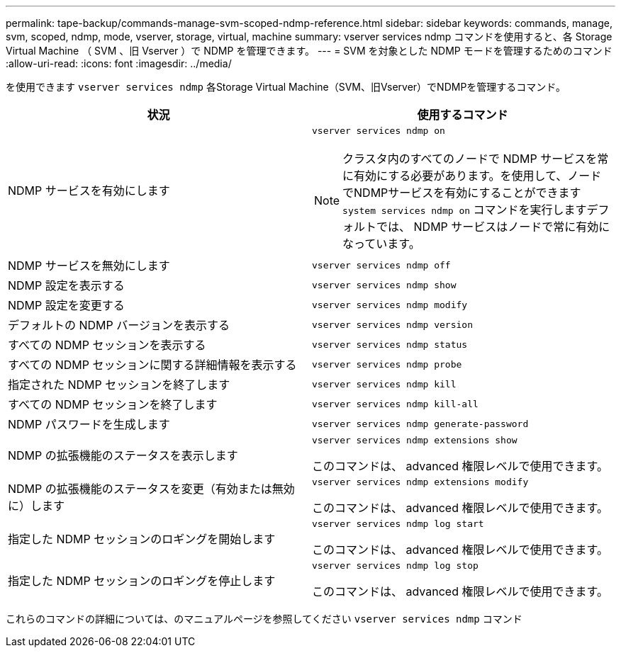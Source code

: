 ---
permalink: tape-backup/commands-manage-svm-scoped-ndmp-reference.html 
sidebar: sidebar 
keywords: commands, manage, svm, scoped, ndmp, mode, vserver, storage, virtual, machine 
summary: vserver services ndmp コマンドを使用すると、各 Storage Virtual Machine （ SVM 、旧 Vserver ）で NDMP を管理できます。 
---
= SVM を対象とした NDMP モードを管理するためのコマンド
:allow-uri-read: 
:icons: font
:imagesdir: ../media/


[role="lead"]
を使用できます `vserver services ndmp` 各Storage Virtual Machine（SVM、旧Vserver）でNDMPを管理するコマンド。

|===
| 状況 | 使用するコマンド 


 a| 
NDMP サービスを有効にします
 a| 
`vserver services ndmp on`

[NOTE]
====
クラスタ内のすべてのノードで NDMP サービスを常に有効にする必要があります。を使用して、ノードでNDMPサービスを有効にすることができます `system services ndmp on` コマンドを実行しますデフォルトでは、 NDMP サービスはノードで常に有効になっています。

====


 a| 
NDMP サービスを無効にします
 a| 
`vserver services ndmp off`



 a| 
NDMP 設定を表示する
 a| 
`vserver services ndmp show`



 a| 
NDMP 設定を変更する
 a| 
`vserver services ndmp modify`



 a| 
デフォルトの NDMP バージョンを表示する
 a| 
`vserver services ndmp version`



 a| 
すべての NDMP セッションを表示する
 a| 
`vserver services ndmp status`



 a| 
すべての NDMP セッションに関する詳細情報を表示する
 a| 
`vserver services ndmp probe`



 a| 
指定された NDMP セッションを終了します
 a| 
`vserver services ndmp kill`



 a| 
すべての NDMP セッションを終了します
 a| 
`vserver services ndmp kill-all`



 a| 
NDMP パスワードを生成します
 a| 
`vserver services ndmp generate-password`



 a| 
NDMP の拡張機能のステータスを表示します
 a| 
`vserver services ndmp extensions show`

このコマンドは、 advanced 権限レベルで使用できます。



 a| 
NDMP の拡張機能のステータスを変更（有効または無効に）します
 a| 
`vserver services ndmp extensions modify`

このコマンドは、 advanced 権限レベルで使用できます。



 a| 
指定した NDMP セッションのロギングを開始します
 a| 
`vserver services ndmp log start`

このコマンドは、 advanced 権限レベルで使用できます。



 a| 
指定した NDMP セッションのロギングを停止します
 a| 
`vserver services ndmp log stop`

このコマンドは、 advanced 権限レベルで使用できます。

|===
これらのコマンドの詳細については、のマニュアルページを参照してください `vserver services ndmp` コマンド

